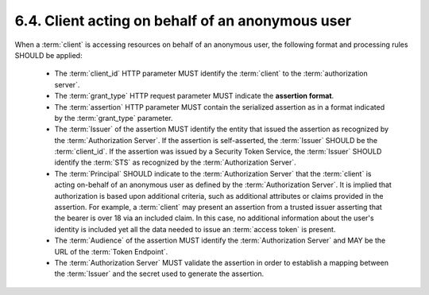 6.4.  Client acting on behalf of an anonymous user
---------------------------------------------------------------

When a :term:`client` is accessing resources on behalf of an anonymous user,
the following format and processing rules SHOULD be applied:

   -  The :term:`client_id` HTTP parameter MUST identify the :term:`client` to the :term:`authorization server`.

   -  The :term:`grant_type` HTTP request parameter MUST indicate the **assertion format**.

   -  The :term:`assertion` HTTP parameter MUST contain the serialized assertion 
      as in a format indicated by the :term:`grant_type` parameter.

   -  The :term:`Issuer` of the assertion MUST identify the entity that issued the assertion 
      as recognized by the :term:`Authorization Server`.  
      If the assertion is self-asserted, the :term:`Issuer` SHOULD be the :term:`client_id`.
      If the assertion was issued by a Security Token Service, 
      the :term:`Issuer` SHOULD identify the :term:`STS` as recognized by the :term:`Authorization Server`.

   -  The :term:`Principal` SHOULD indicate to the :term:`Authorization Server` 
      that the :term:`client` is acting on-behalf of an anonymous user 
      as defined by the :term:`Authorization Server`.  
      It is implied that authorization is based
      upon additional criteria, such as additional attributes or claims
      provided in the assertion.  
      For example, a :term:`client` may present an assertion from a trusted issuer asserting 
      that the bearer is over 18 via an included claim.  
      In this case, no additional information about the user's identity is included yet all the data needed to
      issue an :term:`access token` is present.

   -  The :term:`Audience` of the assertion MUST identify the :term:`Authorization Server` 
      and MAY be the URL of the :term:`Token Endpoint`.

   -  The :term:`Authorization Server` MUST validate the assertion in order to
      establish a mapping between the :term:`Issuer` and the secret used to
      generate the assertion.
